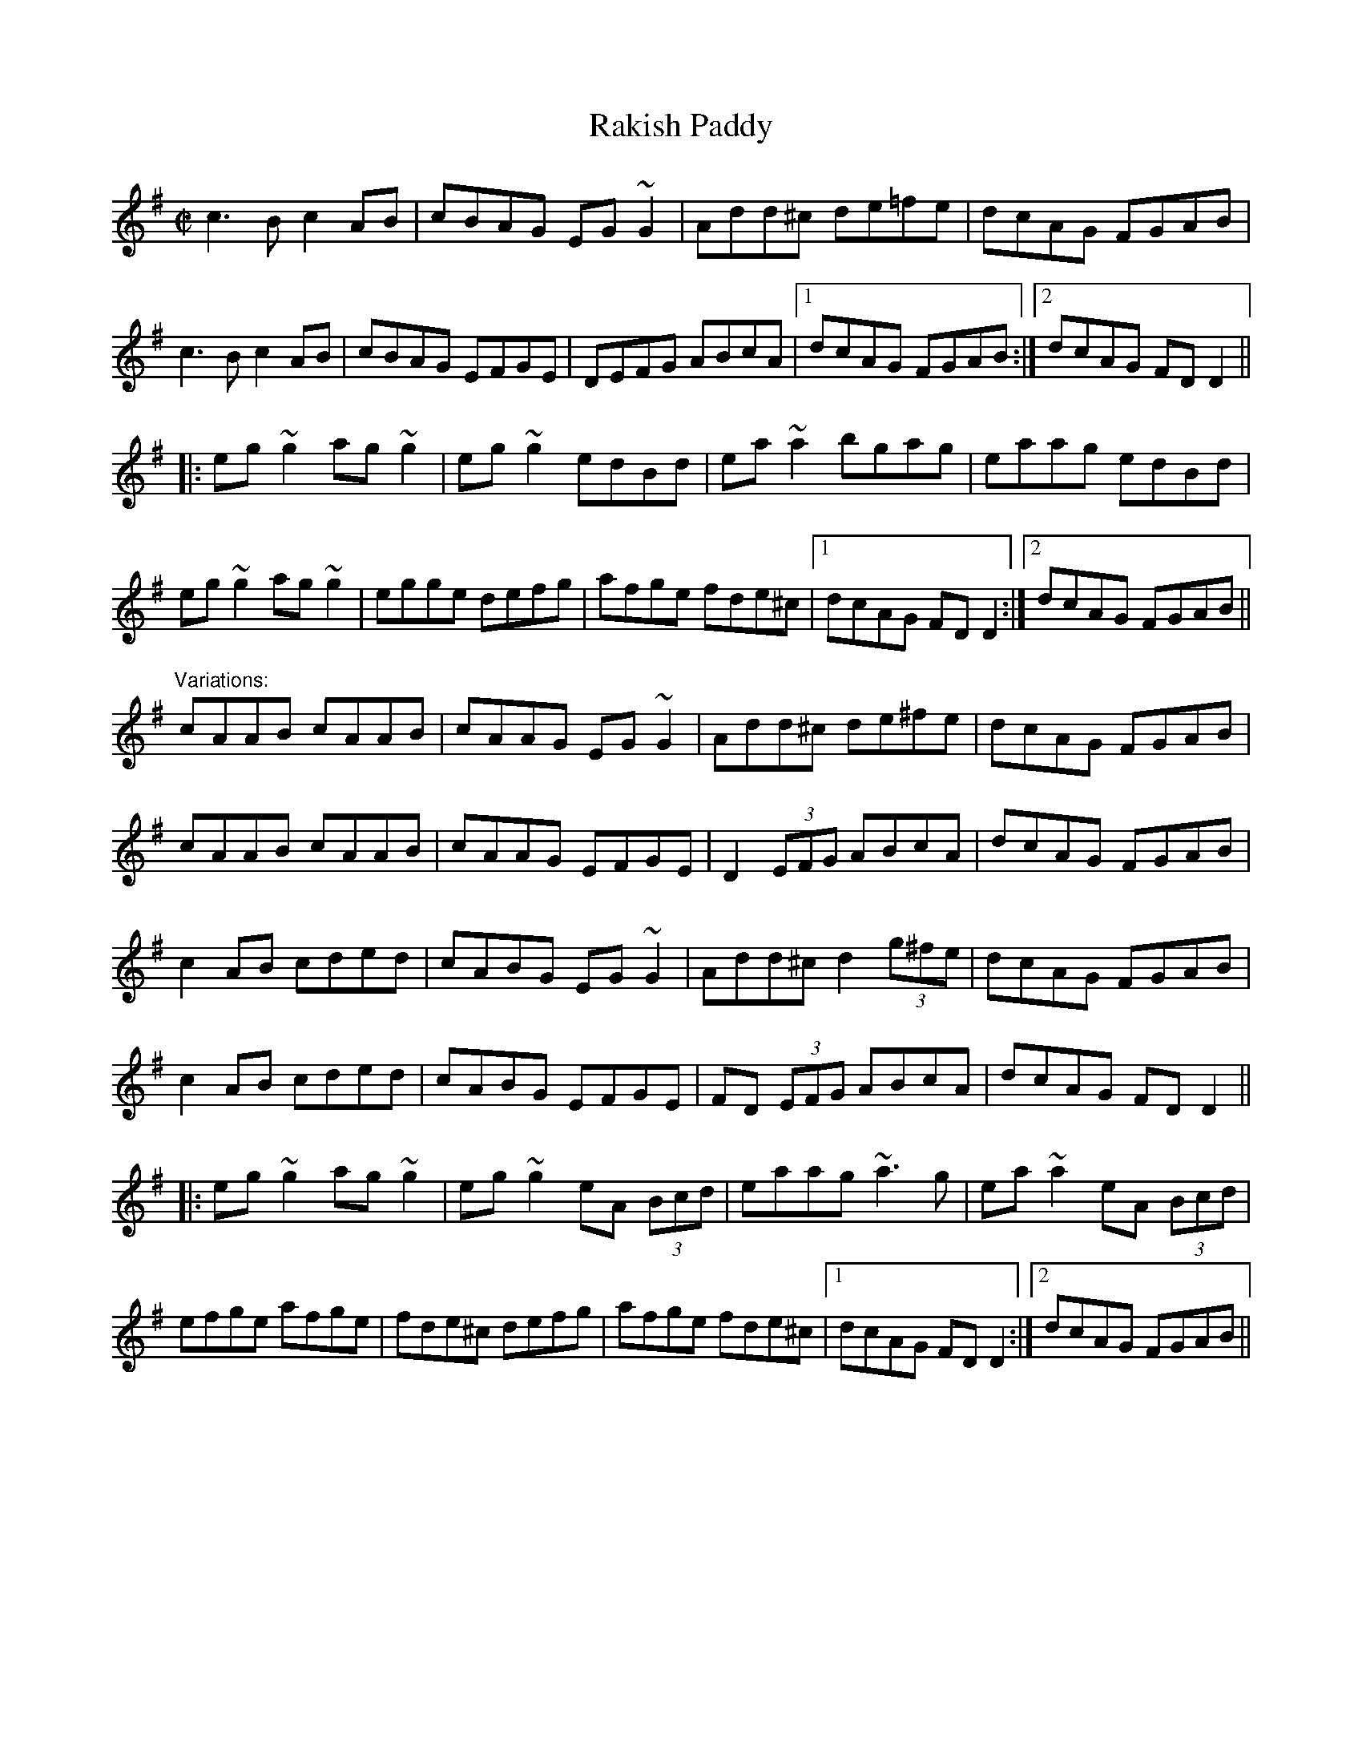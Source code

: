X: 1
T:Rakish Paddy
R:reel
H:The tune comes from the Scottish tune "Cabar Feidh" (The Deer's Antlers).
H:It is related to "The Copperplate", #308.
H:This is the standard version with variations.
H:See also #54 (4-part version), #647 (Donegal version)
Z:id:hn-reel-53
M:C|
K:Dmix
c3B c2AB|cBAG EG~G2|Add^c de=fe|dcAG FGAB|
c3B c2AB|cBAG EFGE|DEFG ABcA|1 dcAG FGAB:|2 dcAG FDD2||
|:eg~g2 ag~g2|eg~g2 edBd|ea~a2 bgag|eaag edBd|
eg~g2 ag~g2|egge defg|afge fde^c|1 dcAG FDD2:|2 dcAG FGAB||
"Variations:"
cAAB cAAB|cAAG EG~G2|Add^c de^fe|dcAG FGAB|
cAAB cAAB|cAAG EFGE|D2 (3EFG ABcA|dcAG FGAB|
c2AB cded|cABG EG~G2|Add^c d2 (3g^fe|dcAG FGAB|
c2AB cded|cABG EFGE|FD (3EFG ABcA|dcAG FDD2||
|:eg~g2 ag~g2|eg~g2 eA (3Bcd|eaag ~a3g|ea~a2 eA (3Bcd|
efge afge|fde^c defg|afge fde^c|1 dcAG FDD2:|2 dcAG FGAB||
